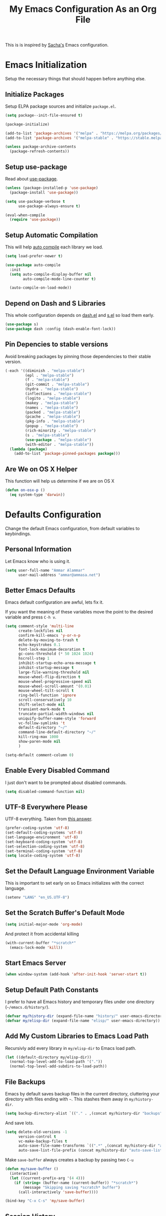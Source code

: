 #+TITLE: My Emacs Configuration As an Org File

This is is inspired by [[http://pages.sachachua.com/.emacs.d/Sacha.html][Sacha's]] Emacs configuration.

* Emacs Initialization
Setup the necessary things that should happen before anything else.

** Initialize Packages
Setup ELPA package sources and initialize =package.el=.

#+BEGIN_SRC emacs-lisp
(setq package--init-file-ensured t)

(package-initialize)

(add-to-list 'package-archives '("melpa" . "https://melpa.org/packages/") t)
(add-to-list 'package-archives '("melpa-stable" . "https://stable.melpa.org/packages/") t)

(unless package-archive-contents
  (package-refresh-contents))
#+END_SRC

** Setup use-package
Read about [[https://github.com/jwiegley/use-package][use-package]].

#+BEGIN_SRC emacs-lisp
(unless (package-installed-p 'use-package)
  (package-install 'use-package))

(setq use-package-verbose t
      use-package-always-ensure t)

(eval-when-compile
  (require 'use-package))
#+END_SRC

** Setup Automatic Compilation
This will help [[https://github.com/tarsius/auto-compile][auto compile]] each library we load.

#+BEGIN_SRC emacs-lisp
(setq load-prefer-newer t)

(use-package auto-compile
  :init
  (setq auto-compile-display-buffer nil
        auto-compile-mode-line-counter t)

  (auto-compile-on-load-mode))
#+END_SRC

** Depend on Dash and S Libraries
This whole configuration depends on [[https://github.com/magnars/dash.el][dash.el]] and [[https://github.com/magnars/s.el][s.el]] so load them early.

#+BEGIN_SRC emacs-lisp
(use-package s)
(use-package dash :config (dash-enable-font-lock))
#+END_SRC

** Pin Depencies to stable versions
Avoid breaking packages by pinning those dependencies to their stable version.

#+BEGIN_SRC emacs-lisp
(-each '((diminish . "melpa-stable")
         (epl . "melpa-stable")
         (f . "melpa-stable")
         (git-commit . "melpa-stable")
         (hydra . "melpa-stable")
         (inflections . "melpa-stable")
         (logito . "melpa-stable")
         (makey . "melpa-stable")
         (names . "melpa-stable")
         (packed . "melpa-stable")
         (pcache . "melpa-stable")
         (pkg-info . "melpa-stable")
         (popup . "melpa-stable")
         (rich-minority . "melpa-stable")
         (s . "melpa-stable")
         (use-package . "melpa-stable")
         (with-editor . "melpa-stable"))
  (lambda (package)
    (add-to-list 'package-pinned-packages package)))
#+END_SRC

** Are We on OS X Helper
This function will help us determine if we are on OS X

#+BEGIN_SRC emacs-lisp
(defun on-osx-p ()
  (eq system-type 'darwin))
#+END_SRC




* Defaults Configuration
Change the default Emacs configuration, from default variables to keybindings.

** Personal Information
Let Emacs know who is using it.

#+BEGIN_SRC emacs-lisp
(setq user-full-name "Ammar Alammar"
      user-mail-address "ammar@ammasa.net")
#+END_SRC

** Better Emacs Defaults
Emacs default configuration are awful, lets fix it.

If you want the meaning of these variables move the point to the desired variable
and press =C-h v=.

#+BEGIN_SRC emacs-lisp
(setq comment-style 'multi-line
      create-lockfiles nil
      confirm-kill-emacs 'y-or-n-p
      delete-by-moving-to-trash t
      echo-keystrokes 0.1
      font-lock-maximum-decoration t
      gc-cons-threshold (* 50 1024 1024)
      hscroll-step 1
      inhibit-startup-echo-area-message t
      inhibit-startup-message t
      large-file-warning-threshold nil
      mouse-wheel-flip-direction t
      mouse-wheel-progressive-speed nil
      mouse-wheel-scroll-amount '(0.01)
      mouse-wheel-tilt-scroll t
      ring-bell-function 'ignore
      scroll-conservatively 10
      shift-select-mode nil
      transient-mark-mode t
      truncate-partial-width-windows nil
      uniquify-buffer-name-style 'forward
      vc-follow-symlinks 't
      default-directory "~/"
      command-line-default-directory "~/"
      kill-ring-max 1000
      show-paren-mode nil
      )

(setq-default comment-column 0)
#+END_SRC

** Enable Every Disabled Command
I just don't want to be prompted about disabled commands.

#+BEGIN_SRC emacs-lisp
(setq disabled-command-function nil)
#+END_SRC

** UTF-8 Everywhere Please
UTF-8 everything. Taken from [[http://stackoverflow.com/questions/2901541/which-coding-system-should-i-use-in-emacs][this answer]].

#+BEGIN_SRC emacs-lisp
(prefer-coding-system 'utf-8)
(set-default-coding-systems 'utf-8)
(set-language-environment 'utf-8)
(set-keyboard-coding-system 'utf-8)
(set-selection-coding-system 'utf-8)
(set-terminal-coding-system 'utf-8)
(setq locale-coding-system 'utf-8)
#+END_SRC

** Set the Default Language Environment Variable
This is important to set early on so Emacs initializes with the correct language.

#+BEGIN_SRC emacs-lisp
(setenv "LANG" "en_US.UTF-8")
#+END_SRC

** Set the Scratch Buffer's Default Mode
#+BEGIN_SRC emacs-lisp
(setq initial-major-mode 'org-mode)
#+END_SRC

And protect it from accidental killing

#+BEGIN_SRC emacs-lisp
(with-current-buffer "*scratch*"
  (emacs-lock-mode 'kill))
#+END_SRC


** Start Emacs Server
#+BEGIN_SRC emacs-lisp
(when window-system (add-hook 'after-init-hook 'server-start t))
#+END_SRC

** Setup Default Path Constants
I prefer to have all Emacs history and temporary files under one directory (=~/emacs.d/history/=).

#+BEGIN_SRC emacs-lisp
(defvar my/history-dir (expand-file-name "history/" user-emacs-directory))
(defvar my/elisp-dir (expand-file-name "elisp/" user-emacs-directory))
#+END_SRC

** Add My Custom Libraries to Emacs Load Path
Recursivly add every library in =my/elisp-dir= to Emacs load path.

#+BEGIN_SRC emacs-lisp
(let ((default-directory my/elisp-dir))
  (normal-top-level-add-to-load-path '("."))
  (normal-top-level-add-subdirs-to-load-path))
#+END_SRC

** File Backups
Emacs by default saves backup files in the current directory, cluttering your
directory with files ending with =~=. This stashes them away in
=my/history-dir=.

#+BEGIN_SRC emacs-lisp
(setq backup-directory-alist `(("." . ,(concat my/history-dir "backups"))))
#+END_SRC

And save lots.

#+BEGIN_SRC emacs-lisp
(setq delete-old-versions -1
      version-control t
      vc-make-backup-files t
      auto-save-file-name-transforms `((".*" ,(concat my/history-dir "auto-save-list/") t))
      auto-save-list-file-prefix (concat my/history-dir "auto-save-list/saves-"))
#+END_SRC

Make =save-buffer= always creates a backup by passing two =C-u=

#+BEGIN_SRC emacs-lisp
(defun my/save-buffer ()
  (interactive)
  (let ((current-prefix-arg '(4 4)))
    (if (string= (buffer-name (current-buffer)) "*scratch*")
        (message "Skipping saving *scratch* buffer")
      (call-interactively 'save-buffer))))

(bind-key "C-x C-s" 'my/save-buffer)
#+END_SRC

** Session History
This saves our position in files other things between Emacs sessions.

#+BEGIN_SRC emacs-lisp
(setq history-length 1000
      history-delete-duplicates t
      savehist-save-minibuffer-history t
      savehist-file (concat my/history-dir "savehist")
      save-place-file (concat my/history-dir "saveplace")
      savehist-additional-variables '(kill-ring
                                      global-mark-ring
                                      search-ring
                                      regex-search-ring
                                      extended-command-history)
      transient-history-file (concat my/history-dir "transient"))

(savehist-mode)
#+END_SRC

** Visited Files History
Remembers visited files names.

#+BEGIN_SRC emacs-lisp
(use-package recentf
  :defer 1
  :config
  (setq recentf-auto-cleanup 'mode
        recentf-max-saved-items 100
        recentf-save-file (concat my/history-dir "recentf"))
  (recentf-mode))

#+END_SRC

** Bookmarks File
#+BEGIN_SRC emacs-lisp
(setq bookmark-default-file (concat my/history-dir "bookmarks"))
#+END_SRC

** Miscellaneous  History Files
These files show up in my =.emacs.d=, so lets stick them in the history file.

#+BEGIN_SRC emacs-lisp
(setq image-dired-dir (concat my/history-dir "image-dired/"))
#+END_SRC

** Load Customization File
Prevent Emacs from appending Easy Customization to our configuration file.

#+BEGIN_SRC emacs-lisp
(setq custom-file (expand-file-name "customization.el" user-emacs-directory))

(load custom-file 'noerror)
#+END_SRC

** Prevent Confirmation Prompt When Killing Process Buffers
When you kill a buffer that has a process attached to it, a repl for example, Emacs will
ask fro confirmation if you really want to kill the buffer. This will disable that.

#+BEGIN_SRC emacs-lisp
(setq kill-buffer-query-functions
      (-remove-item 'process-kill-buffer-query-function kill-buffer-query-functions))
#+END_SRC

** Use Spaces for Indentation
#+BEGIN_SRC emacs-lisp
(setq-default indent-tabs-mode nil)
#+END_SRC

** Set the Default Indentation Size
#+BEGIN_SRC emacs-lisp
(setq-default tab-width 2)
#+END_SRC

** Set the Default Fill Column
For wrapping text with =M-q= and auto-fill-mode

#+BEGIN_SRC emacs-lisp
(setq-default fill-column 90)
#+END_SRC

** Ensure Edited Files End with a New Line
In UNIX, a healthy file always ends with a new line.

#+BEGIN_SRC emacs-lisp
(setq-default require-final-newline t)
#+END_SRC

** Show the Current Column Position
Show the current column position in the mode line.

#+BEGIN_SRC emacs-lisp
(column-number-mode)
#+END_SRC

** Enable Subword Mode
Subword mode makes commands like =forward-word= and =backward-words= be aware of
CamelCase words so they stop right after the =l= and before the capital =C=.

#+BEGIN_SRC emacs-lisp
(global-subword-mode)
#+END_SRC

** Sentence End
Sentence end with only one space.

#+BEGIN_SRC emacs-lisp
(setq sentence-end-double-space nil)
#+END_SRC

** Replace selection on typing
By default Emacs doesn't change the content of the selection when you type or yank something. This fixes that.

#+BEGIN_SRC emacs-lisp
(delete-selection-mode)
#+END_SRC

** Use =y= And =n= for Confirmation
No one likes to type a full =yes=, =y= is enough as a confirmation.

#+BEGIN_SRC emacs-lisp
(defalias 'yes-or-no-p 'y-or-n-p)
#+END_SRC

** Automatically Extract Compressed Files
Allow Emacs to extract compressed files and also compress them back after saving the file.

#+BEGIN_SRC emacs-lisp
(auto-compression-mode)
#+END_SRC

** Automatically Reload Files With Outside Changes
Whenever a file opened by Emacs changed by an external program, this mode
automatically reload the file

#+BEGIN_SRC emacs-lisp
(use-package autorevert
  :defer 1
  :config
  (global-auto-revert-mode))
#+END_SRC

Set a better keybinding for =revert-buffer= No one likes =s-u=

#+BEGIN_SRC emacs-lisp
(bind-key "C-x t r" 'revert-buffer)
#+END_SRC

** Automatically Clean Files on Save
Clean a file on save according to various rules, like trailing whitespaces or empty
lines, etc.

#+BEGIN_SRC emacs-lisp
(use-package whitespace
  :defer 1
  :config
  (setq whitespace-action '(auto-cleanup)
        whitespace-style '(trailing
                           lines
                           empty
                           space-before-tab
                           indentation
                           space-after-tab))

  (global-whitespace-mode))
#+END_SRC

** Set the Cursor Look
I like my cursor to be a thin line.

#+BEGIN_SRC emacs-lisp
(setq-default cursor-type 'bar)
#+END_SRC

** Add Padding to the Window Edges
Add a one pixel padding to the edges of Emacs window.

#+BEGIN_SRC emacs-lisp
(set-fringe-mode 1)
#+END_SRC

** A Better Mode Line
[[https://github.com/Malabarba/smart-mode-line][Smart Mode Line]] makes Emacs mode line beautiful.

#+BEGIN_SRC emacs-lisp
(use-package smart-mode-line
  :init
  (setq sml/name-width 60
        sml/no-confirm-load-theme t
        sml/shorten-directory t
        sml/show-file-name t
        sml/theme 'respectful
        sml/use-projectile-p 'before-prefixes
        rm-whitelist " FlyC*"
        rm-blacklist " Fly\\'")

  (sml/setup))
#+END_SRC

** Zenburn Theme
[[https://github.com/bbatsov/solarized-emacs][Solarized]] is so good.

#+BEGIN_SRC emacs-lisp
(use-package zenburn-theme
  :init
  (load-theme 'zenburn 't)
  :config
  (setq zenburn-override-colors-alist
        '(("zenburn-green-2" . "#6d926d")))
  (set-face-attribute 'region nil
                      :background "#5c5c5c"
                      :extend 't)
  (set-face-attribute 'font-lock-type-face nil
                      :weight 'bold
                      :extend 't))
#+END_SRC

** Rainbow Delimiters
[[https://github.com/Fanael/rainbow-delimiters][Rainbow Delimiters]] help with coloring parentheses and brackets and others. I mainly use
it to change all the delimiters colors to one.

#+BEGIN_SRC emacs-lisp
(use-package rainbow-delimiters
  :defer 1
  :config
  (setq rainbow-delimiters-max-face-count 1)

  (--each '(prog-mode-hook
            emacs-lisp-mode-hook
            org-mode-hook
            markdown-mode-hook
            web-mode-hook)
    (add-hook it #'rainbow-delimiters-mode))

  (--each '(rainbow-delimiters-depth-1-face
            rainbow-delimiters-depth-2-face
            rainbow-delimiters-depth-3-face
            rainbow-delimiters-depth-4-face
            rainbow-delimiters-depth-5-face
            rainbow-delimiters-depth-6-face
            rainbow-delimiters-depth-7-face
            rainbow-delimiters-depth-8-face
            rainbow-delimiters-depth-9-face)
    (set-face-attribute it nil :foreground "#FC5353" :extend 't))

  (set-face-attribute 'rainbow-delimiters-unmatched-face nil
                      :foreground "#dfaf8f"
                      :background "#FC5353"
                      :inverse-video nil
                      :extend 't))
#+END_SRC

** Prettify Symbols
Automatically transform symbols like lambda into the greek letter =λ=

#+BEGIN_SRC emacs-lisp
(--each '(org-mode-hook
          ruby-mode-hook)
  (add-hook it
            (lambda () (add-to-list 'prettify-symbols-alist '("lambda" . ?λ)))))

(--each '(web-mode-hook
          js-mode-hook
          js2-mode-hook
          rjsx-mode-hook)
  (add-hook it
            (lambda () (setq-local prettify-symbols-alist nil))))

(--each '(python-mode-hook)
  (add-hook it
            (lambda () (setq-local prettify-symbols-alist '(("lambda" . ?λ))))))

(add-hook 'org-mode-hook
          (lambda ()
            ;; Prettify Org headers
            (setq-local prettify-symbols-compose-predicate (lambda (_start _end _match) t))
            (add-to-list 'prettify-symbols-alist '("*" . ?●))))

(global-prettify-symbols-mode)
#+END_SRC

** Highlight the Current Line
For easily identification of the current line.

#+BEGIN_SRC emacs-lisp
(global-hl-line-mode)
#+END_SRC

** Set the Default Font
I really like the [[https://www.jetbrains.com/lp/mono/][JetBrains Mono]] font.

#+BEGIN_SRC emacs-lisp
(set-face-attribute 'default nil :font "JetBrains Mono NL" :height 120)
#+END_SRC

Use an Arabic font for Arabic unicode characters

#+BEGIN_SRC emacs-lisp
(let ((my-font "Noto Sans Arabic UI"))
  (set-fontset-font "fontset-startup" '(#x000600 . #x0006FF) my-font)
  (set-fontset-font "fontset-default" '(#x000600 . #x0006FF) my-font)
  (set-fontset-font "fontset-standard" '(#x000600 . #x0006FF) my-font))
#+END_SRC

** Proportional Font
For regular writing I like to have a proportional font. [[https://github.com/khaledhosny/sahl-naskh][Sahl Naskh]] is
an improved fork of Droid Arabic Naskh.

#+BEGIN_SRC emacs-lisp
(set-face-attribute 'variable-pitch nil
                    :font "Sahl Naskh"
                    :height 160
                    :width 'normal
                    :weight 'normal)

(bind-keys ("C-x t v" . variable-pitch-mode))
#+END_SRC

** Tramp
Tramp allows Emacs to edit files over SSH.

#+BEGIN_SRC emacs-lisp
(setq tramp-persistency-file-name (concat my/history-dir "tramp"))
#+END_SRC

** Eshell
#+BEGIN_SRC emacs-lisp
(use-package eshell
  :commands eshell
  :config
  (setq eshell-history-file-name (concat my/history-dir "eshell/history")
        eshell-scroll-to-bottom-on-input 'all
        eshell-error-if-no-glob t
        eshell-hist-ignoredups t
        eshell-save-history-on-exit t
        eshell-glob-case-insensitive t
        eshell-cmpl-ignore-case t))
#+END_SRC

** Ediff
A few configurations and styles for Emacs Ediff.

#+BEGIN_SRC emacs-lisp
(add-hook 'ediff-mode-hook
          (lambda ()
            (setq ediff-merge-split-window-function 'split-window-vertically
                  ediff-split-window-function  'split-window-horizontally
                  ediff-window-setup-function 'ediff-setup-windows-plain)
            (set-face-attribute 'ediff-current-diff-C nil :background "#41421c" :extend 't)
            (set-face-attribute 'ediff-fine-diff-A nil :background "#630813" :extend 't)
            (set-face-attribute 'ediff-fine-diff-B nil :background "#0a4c1b" :extend 't)
            ))
#+END_SRC

** Dired
A few configuration for Emacs Dired mode.

#+BEGIN_SRC emacs-lisp
(defun my/dired-view-file ()
  "Exactly like `dired-view-file' expect it uses `view-file-other-window' instead of `view-file'"
  (interactive)
  (let ((file (dired-get-file-for-visit)))
    (if (file-directory-p file)
        (or (and (cdr dired-subdir-alist)
                 (dired-goto-subdir file))
            (dired file))
      (view-file-other-window file))))

(use-package dired
  :ensure nil
  :bind (:map dired-mode-map
              ("C-l" . dired-up-directory)
              ("w" . wdired-change-to-wdired-mode)
              ("v" . my/dired-view-file))
  :config
  (setq dired-dwim-target 't
        insert-directory-program "gls"
        dired-listing-switches "-alht --group-directories-first"
        dired-recursive-deletes 'always)

  (use-package dired-x
    :ensure nil))
#+END_SRC

** Winner
Winner mode gives you the ability to undo and redo your window configuration, watch
this [[https://www.youtube.com/watch?v%3DT_voB16QxW0][video]] for better explanation.

#+BEGIN_SRC emacs-lisp
(use-package winner
  :init (winner-mode))
#+END_SRC

** Abbrevs
Useful for defining expandable abbreviations

#+BEGIN_SRC emacs-lisp
(setq save-abbrevs t
      abbrev-file-name (concat my/history-dir "abbrev_defs"))
(setq-default abbrev-mode t)
#+END_SRC

** Ispell & Flyspell
Emacs spell checker, and flyspell runs ispell on the fly. Use hunspell because it's more powerful and supports Arabic.

#+BEGIN_SRC emacs-lisp
(setq ispell-program-name "hunspell"
      ispell-dictionary "en_US"
      ispell-really-hunspell t
      ispell-keep-choices-win t
      ispell-use-framepop-p nil
      ispell-local-dictionary-alist '(("en_US" "[[:alpha:]]" "[^[:alpha:]]" "[']" nil ("-d" "en_US") nil utf-8)))

(add-to-list 'ispell-skip-region-alist '("#\\+BEGIN_SRC" . "#\\+END_SRC"))
#+END_SRC

Use both Ispell and abbrev together. ([[http://endlessparentheses.com/ispell-and-abbrev-the-perfect-auto-correct.html][source]])

#+BEGIN_SRC emacs-lisp
(defun ispell-word-then-abbrev (p)
  "Call `ispell-word'. Then create an abbrev for the correction made.
With prefix P, create local abbrev. Otherwise it will be global."
  (interactive "P")
  (let ((before (downcase (or (thing-at-point 'word) "")))
        after)
    (call-interactively 'ispell-word)
    (setq after (downcase (or (thing-at-point 'word) "")))

    (unless (string= after before)
      (message "\"%s\" now expands to \"%s\" %sally" before after (if p "loc" "glob"))

      (define-abbrev (if p local-abbrev-table global-abbrev-table)
        before after))))

(bind-keys ("C-x t i" . ispell-word-then-abbrev))
#+END_SRC

Unbind those keys from flyspell-mode

#+BEGIN_SRC emacs-lisp
(add-hook 'flyspell-mode-hook
          (lambda ()
            (unbind-key "C-." flyspell-mode-map)
            (unbind-key "C-;" flyspell-mode-map)))
#+END_SRC

** Compilation Result
I don't like line truncation on compilation buffer, it's nicer to look at.

#+BEGIN_SRC emacs-lisp
(add-hook 'compilation-mode-hook (lambda () (setq-local truncate-lines nil)))
#+END_SRC

** Emacs Calculator
It's so much easier to hit =C-x 8 q= than =C-x * q= for the =quick-calc= command.

#+BEGIN_SRC emacs-lisp
(bind-keys ("C-x 8 q" . quick-calc))
#+END_SRC

** Emacs Client
I want =C-c C-c= to end the editing session.

#+BEGIN_SRC emacs-lisp
(add-hook 'server-visit-hook
          (lambda ()
            (local-set-key (kbd "C-c C-c") 'server-edit)))
#+END_SRC

** View Mode
The built in view-mode is useful when you just want to read a file. This ease the file navigation

#+BEGIN_SRC emacs-lisp
(use-package view
  :ensure nil
  :bind (("C-x C-q" . view-mode)
         :map view-mode-map
         ("n" . next-line)
         ("j" . next-line)
         ("p" . previous-line)
         ("k" . previous-line)
         ("/" . swiper))
  :config
  (add-hook 'view-mode-hook
            (lambda ()
              (make-variable-buffer-local 'line-move-visual)
              (setq-local line-move-visual nil)
              (setq-local hl-line-changed-cookie
                          (face-remap-add-relative 'hl-line '((:background "#734242")))))))
#+END_SRC

** Imenu Mode

#+BEGIN_SRC emacs-lisp
(defun my/vue-imenu-index ()
  (when (or (equal "vue" (file-name-extension (buffer-file-name)))
            (equal "js" (file-name-extension (buffer-file-name))))
    (setq-local imenu-create-index-function
                (lambda () (imenu--generic-function
                       '(("Style" "^\\(<style.*>\\)" 1)
                         ("Function" "^\\s-*\\(?:async \\)?\\(?:function \\)?\\([[:alnum:]]+(.*)\\)\\s-*{" 1)
                         ("Variable" "^\\(?:const\\|let\\|var\\) \\([[:alnum:]]+\\) ?=" 1)
                         ("Localization" "^\\s-*\\(i18n:\\s-*{\\)" 1)
                         ("Methods" "^\\s-*\\(methods:\\s-*{\\)" 1)
                         ("Watch" "^\\s-*\\(watch:\\s-*{\\)" 1)
                         ("Computed" "^\\s-*\\(computed:\\s-*{\\)" 1)
                         ("Props" "^\\s-*\\(props:\\s-*{\\)" 1)
                         ("Components" "^\\s-*\\(components:\\s-*{\\)" 1)
                         ("Script" "^\\(<script.*>\\)" 1)
                         ("Template" "^\\(<template.*>\\)" 1)))))))

(defun my/imenu-default-goto-function (name position &rest args)
  (imenu-default-goto-function name position args)
  (recenter))

(add-hook 'web-mode-hook #'my/vue-imenu-index)
(add-hook 'js2-mode-hook #'my/vue-imenu-index)
(setq-default imenu-default-goto-function 'my/imenu-default-goto-function)
#+END_SRC

** Pixel Scroll Mode

#+BEGIN_SRC emacs-lisp
(use-package pixel-scroll
  :defer 1
  :ensure nil
  :init (pixel-scroll-mode))
#+END_SRC

** Hide Show Minor Mode

Hideshow is a builtin minor mode for code folding

#+BEGIN_SRC emacs-lisp
(defun my/hs-hide-rest ()
  "Hide everything in the buffer and only show the current block"
  (interactive)
  (hs-hide-all)
  (hs-show-block))

(bind-key "C-c @ @" 'my/hs-hide-rest)

(add-hook 'prog-mode-hook #'hs-minor-mode)
#+END_SRC

** Goto Address Mode

Minor mode that buttonizes URLs

#+BEGIN_SRC emacs-lisp
(use-package goto-addr
  :hook ((compilation-mode . goto-address-mode)
         (prog-mode . goto-address-mode))
  :bind (:map goto-address-highlight-keymap
              ("M-<return>" . goto-address-at-point)))
#+END_SRC

** Change default modes persistent files location

Change the location of these modes config/cache files to the proper path

#+begin_src emacs-lisp
(setq semanticdb-default-save-directory (concat my/history-dir "semanticdb"))
(setq eshell-directory-name (concat my/history-dir "eshell"))
#+end_src



** Change Emacs Keybinding
*** Unbinding
Unbind these keys because they are used for something else.

#+BEGIN_SRC emacs-lisp
(unbind-key "C-;")
(unbind-key "C-x m")
;; I don't like the `upcase-region' command, always use it by mistake
(unbind-key "C-x C-u")
#+END_SRC

*** Preferred Binding for Default Commands
These are my personal preference to the default Emacs keybindings.

#+BEGIN_SRC emacs-lisp
(bind-keys ("RET" . reindent-then-newline-and-indent)
           ("C-w" . backward-kill-word)
           ("C-x C-k" . kill-region)
           ("M-/" . hippie-expand)
           ("C-x t l" . toggle-truncate-lines)
           ("C-<tab>" . indent-for-tab-command)
           ("C-x s" . save-buffer)
           ("C-h a" . apropos)
           ("C-x C-<tab>" . indent-rigidly)
           ("C-x r w" . copy-rectangle-as-kill))
#+END_SRC

*** Window Movement
Use =Shift-<arrow key>= to move between windows.

#+BEGIN_SRC emacs-lisp
(windmove-default-keybindings)
#+END_SRC

Make =C-x o= switch to next window and =C-x C-o= switch to previous window.

#+BEGIN_SRC emacs-lisp
(defun my/switch-window-forward ()
  (interactive)
  (other-window 1))

(defun my/switch-window-backward ()
  (interactive)
  (other-window -1))

(bind-keys ("C-x o" . my/switch-window-backward)
           ("C-x C-o" . my/switch-window-forward))
#+END_SRC

*** Quick Switch to Previous Buffer
I use =M-`= to toggle between two buffers.

#+BEGIN_SRC emacs-lisp
(defun my/previous-buffer (args)
  (interactive "P")
  (if args
      (ff-find-other-file)
    (switch-to-buffer (other-buffer (current-buffer)))))

(bind-key "M-`" 'my/previous-buffer)
#+END_SRC

*** Window Splitting
Make windows splitting by default use horizontal split

#+BEGIN_SRC emacs-lisp
(setq split-height-threshold nil)
#+END_SRC

Copied from [[http://www.reddit.com/r/emacs/comments/25v0eo/you_emacs_tips_and_tricks/chldury][reddit comment]]. Makes the newly created window set to the previous buffer.

#+BEGIN_SRC emacs-lisp
(defun my/vertical-split-buffer (prefix)
  "Split the window vertically and display the previous buffer."
  (interactive "p")
  (split-window-vertically)
  (other-window 1 nil)
  (if (= prefix 1) (switch-to-next-buffer)))

(defun my/horizontal-split-buffer (prefix)
  "Split the window horizontally and display the previous buffer."
  (interactive "p")
  (split-window-horizontally)
  (other-window 1 nil)
  (if (= prefix 1) (switch-to-next-buffer)))

(bind-keys ("C-x 2" . my/vertical-split-buffer)
           ("C-x 3" . my/horizontal-split-buffer))
#+END_SRC


* OS Specific Configuration
These are configuration specific to OSs. Mostly OS X for now.

** Use Dark Frames

A feature of Emacs 26.1

#+BEGIN_SRC emacs-lisp
(when (and (on-osx-p)
           (version<= "26.1" emacs-version))
  (add-to-list 'default-frame-alist '(ns-transparent-titlebar . t))
  (add-to-list 'default-frame-alist '(ns-appearance . dark)))
#+END_SRC

** Fix Emacs Environment Variables on OS X
Emacs on OS X can't access the environment variables set in the shell profile. This help
us workaround that.

#+BEGIN_SRC emacs-lisp
(use-package exec-path-from-shell
  :if (on-osx-p)
  :config
  (setq exec-path-from-shell-arguments nil
        exec-path-from-shell-variables '("PATH" "MANPATH" "BROWSER" "DICPATH" "GOROOT" "GOPATH"))

  (exec-path-from-shell-initialize))
#+END_SRC

** Set Command as Meta

#+BEGIN_SRC emacs-lisp
(when (on-osx-p)
  (setq ns-alternate-modifier 'super
        ns-command-modifier 'meta
        ns-control-modifier 'control))
#+END_SRC

** Set the Default Browser

#+BEGIN_SRC emacs-lisp
(when (on-osx-p)
  (setq browse-url-browser-function 'browse-url-chromium
        browse-url-chromium-program "/Applications/Google Chrome.app/Contents/MacOS/Google Chrome"))
#+END_SRC

** OS X Arabic Keybaord
Emacs default Arabic keyboard layout doesn't match with the default OS X layout, this
fixes that.

#+BEGIN_SRC emacs-lisp
(when (on-osx-p)
  (load "arabic-mac")
  (setq default-input-method "arabic-mac"))
#+END_SRC

** Emoji Support 🌈

See my [[https://github.com/a3ammar/homebrew-emacs-emoji][homebrew formula]]

#+BEGIN_SRC emacs-lisp
(when (on-osx-p)
  (set-fontset-font t 'symbol (font-spec :family "Apple Color Emoji") nil 'prepend))
#+END_SRC

** Trash Files Instead of Deleting Them
I [[https://github.com/ali-rantakari/trash][trash]] command to move files to the system trash instead of deleting them. Make Emacs use it.

#+BEGIN_SRC emacs-lisp
(defun my/system-move-file-to-trash (file)
  "Use the command `trash' to move `file' to the system trash"
  (call-process (executable-find "trash") nil 0 nil file))

(when (on-osx-p)
  (defalias 'move-file-to-trash 'my/system-move-file-to-trash))
#+END_SRC

** Switch Back to Terminal After Emacs Client Exit
Whenever I'm on a terminal I use =emacsclient= to edit a file, this will switch back to
the terminal after editing the file.

#+BEGIN_SRC emacs-lisp
(defun my/focus-terminal ()
  ;; Don't switch if we are committing to git
  (unless (or (get-buffer "COMMIT_EDITMSG")
              (get-buffer "git-rebase-todo"))
    (do-applescript "tell application \"Terminal\" to activate")))

(when (on-osx-p)
  (add-hook 'server-done-hook #'my/focus-terminal))
#+END_SRC


*p Appearance
** Emacs GUI Default Configuration
I rarely, if ever, use the mouse in Emacs. This disable the GUI elements.

#+BEGIN_SRC emacs-lisp
(when window-system
  (tooltip-mode -1)
  (tool-bar-mode -1)
  (menu-bar-mode -1)
  (scroll-bar-mode -1))
#+END_SRC

Don't ever use GUI dialog boxes.

#+BEGIN_SRC emacs-lisp
(setq use-dialog-box nil)
#+END_SRC

Resize Emacs window (called frame in Emacs jargon) as pixels instead of chars resulting in fully sized window.

#+BEGIN_SRC emacs-lisp
(setq frame-resize-pixelwise t)
#+END_SRC

Add a bigger offset to underline property (it makes smart-mode-line looks way nicer).

#+BEGIN_SRC emacs-lisp
(setq underline-minimum-offset 4)
#+END_SRC


* Global Modes
Configuration for modes that are always running no matter which buffer
we are in.

** Smartparens
[[https://github.com/Fuco1/smartparens][Smartparens]] manages pairs for you, so if you insert =(= it automatically inserts
the closing pair.

#+BEGIN_SRC emacs-lisp
(use-package smartparens
  :bind (:map sp-keymap
              ("M-<backspace>" . sp-unwrap-sexp)
              ("M-." . sp-slurp-hybrid-sexp)
              ("M-," . sp-forward-barf-sexp)
              ("C-M-." . sp-backward-slurp-sexp)
              ("C-M-," . sp-backward-barf-sexp))
  :init
  (smartparens-global-mode)
  :config
  (setq sp-base-key-bindings 'sp
        sp-highlight-pair-overlay nil
        sp-highlight-wrap-overlay nil
        sp-highlight-wrap-tag-overlay nil
        )

  (use-package smartparens-config :ensure nil)
  (sp-use-smartparens-bindings)

  (sp-pair "(" nil :post-handlers '(("| " "SPC")))
  (sp-pair "[" nil :post-handlers '(("| " "SPC")))
  (sp-pair "{" nil :post-handlers '(("| " "SPC")))

  (add-hook 'ruby-mode-hook
            (lambda ()
              (sp-local-pair 'ruby-mode "{" nil :post-handlers '(("| " "SPC")))))

  (add-hook 'nxml-mode-hook
            (lambda ()
              (sp-local-pair 'nxml-mode "<" ">" :actions :rem)))

  (add-hook 'web-mode-hook
            (lambda ()
              (setq sp-navigate-consider-sgml-tags '(html-mode))
              (sp-local-pair 'web-mode "<" nil :actions :rem)
              (sp-local-pair 'web-mode "<%" "%>" :post-handlers '(("| " "SPC") (" | " "=")))
              (sp-local-pair 'web-mode "{%" "%}" :post-handlers '(("| " "SPC")))
              ))

  ;; Do not escape closing pair in string interpolation
  (add-hook 'swift-mode-hook
            (lambda ()
              (sp-local-pair 'swift-mode "\\(" nil :actions :rem)
              (sp-local-pair 'swift-mode "\\(" ")")))

  (set-face-attribute 'sp-show-pair-match-face nil
                      :foreground nil
                      :background "#2B2B2B"
                      :extend 't)

  (show-smartparens-global-mode))
#+END_SRC

Change beginning/end of s-expression movement to go outside of the s-expression when the =point= is at the beginning/end of the s-expression.

#+BEGIN_SRC emacs-lisp
(defun my/sp-beginning-of-sexp ()
  "Move to the beginning of sexp, if at beginning then move before it"
  (interactive)
  (let* ((sexp (or (sp-get-enclosing-sexp) (sp-get-sexp)))
         (beginning (sp-get sexp :beg-in)))
    (if (= beginning (point))
        (goto-char (1- beginning))
      (sp-beginning-of-sexp))))

(defun my/sp-end-of-sexp ()
  "Move to the end of sexp, if at end then move after it"
  (interactive)
  (let* ((sexp (or (sp-get-enclosing-sexp) (sp-get-sexp)))
         (end (sp-get sexp :end-in)))
    (if (= end (point))
        (goto-char (1+ end))
      (sp-end-of-sexp))))

(defun my/sp-down-sexp (arg)
  "Normal `sp-down-sexp' but with prefix it uses `sp-backward-down-sexp'"
  (interactive "P")
  (if arg
      (sp-backward-down-sexp)
    (sp-down-sexp)))

(bind-keys :map sp-keymap
           ("C-M-a" . my/sp-beginning-of-sexp)
           ("C-M-e" . my/sp-end-of-sexp)
           ("C-M-d" . my/sp-down-sexp))
#+END_SRC

** Company Mode
[[http://company-mode.github.io/][Company Mode]] is a text completion framework for Emacs.

#+BEGIN_SRC emacs-lisp
(use-package company
  :config
  (setq company-global-modes '(not inf-ruby-mode eshell-mode)
        company-idle-delay 0.3
        company-minimum-prefix-length 3
        company-dabbrev-downcase nil)

  (add-hook 'company-mode-hook
            (lambda ()
              (set-face-attribute 'company-template-field nil
                                  :foreground nil
                                  :background nil
                                  :inherit 'region
                                  :extend 't)))

  (global-company-mode))
#+END_SRC

When Company suggestions is shown pressing =C-w= will be captured by Company and will not execute =backward-kill-word=.

#+BEGIN_SRC emacs-lisp
(defun my/company-abort ()
  "Make company mode not steal C-w and instead pass it down"
  (interactive)
  (company-abort)
  (execute-kbd-macro (kbd "C-w")))

(bind-keys :map company-active-map
          ("C-w" . my/company-abort))
#+END_SRC

** Language Server Mode

[[https://github.com/emacs-lsp/][LSP Mode]] is emacs' integration for the Language Server Protocol

#+BEGIN_SRC emacs-lisp
(use-package lsp-mode
  :bind (("C-c C-d" . lsp-describe-thing-at-point)
         ("C-c C-o" . lsp-organize-imports))
  :hook ((go-mode
          c-mode
          python-mode
          ) . lsp-deferred)
  :commands (lsp lsp-deferred lsp-describe-thing-at-point)
  :config
  (setq lsp-session-file (concat my/history-dir "lsp-session")
        lsp-enable-symbol-highlighting nil
        lsp-enable-snippet nil
        lsp-enable-imenu nil
        lsp-headerline-breadcrumb-enable nil
        lsp-modeline-diagnostics-enable nil
        lsp-pylsp-plugins-pylint-enabled 't
        lsp-restart 'ignore
        lsp-clients-clangd-executable "/usr/local/opt/llvm/bin/clangd"
        company-lsp-cache-candidates 'auto
        ;; Disable LSP auto formatting
        lsp-before-save-edits nil
        lsp-enable-indentation nil
        lsp-signature-render-documentation nil
        )
  ;; Ignore these directories
  (--each '("[/\\\\]venv$")
    (push it lsp-file-watch-ignored)))
#+END_SRC


** Ace Window
[[https://github.com/abo-abo/ace-window][ace-window]] is a replacment for the =other-window= command

#+BEGIN_SRC emacs-lisp
(use-package ace-window
  :bind (("C-x C-o" . ace-window)
         ("C-x o" . ace-window))
  :config
  (setq aw-keys '(?j ?k ?l ?u ?i ?o ?p ?n ?m))

  (set-face-attribute 'aw-leading-char-face nil :height 180))
#+END_SRC

** Popwin
[[https://github.com/m2ym/popwin-el][Popwin]] makes popup window awesome again, every popup window can be closed by =C-g=.

#+BEGIN_SRC emacs-lisp
(use-package popwin
  :bind ("C-h e" . popwin:messages)
  :bind-keymap ("C-z" . popwin:keymap)
  :init
  (autoload 'popwin-mode "popwin.el" nil t)
  (popwin-mode)
  :config
  (--each '(("*rspec-compilation*" :tail nil)
            "*Apropos*"
            "*Warnings*"
            "*projectile-rails-server*"
            "*coffee-compiled*"
            "*Bundler*"
            "*projectile-rails-compilation*"
            "*Ack-and-a-half*"
            ("*ruby*" :height 0.75)
            ("*rails*" :height 0.75)
            "*Compile-Log*"
            "*pry*"
            "*SQL*"
            "*projectile-rails-generate*"
            "*Package Commit List*"
            "*Compile-Log*"
            (" *undo-tree*" :position bottom)
            "*compilation*"
            ("RuboCop.*" :regexp 't)
            "*elm*"
            "*xcrun swift*"
            ("*HTTP Response*" :position bottom :height 30)
            "*Flycheck errors*"
            ("*Flycheck error messages*" :noselect t)
            "*js*"
            "*Python*"
            "*cider-error*"
            "*cider-doc*")
    (push it popwin:special-display-config)))
#+END_SRC

Focus help popup so we can exit it easily with popwin.

#+BEGIN_SRC emacs-lisp
(setq help-window-select t)
#+END_SRC

** Persistent Sractch
[[https://github.com/Fanael/persistent-scratch/][Persistent Scratch]] saves and restores the scratch buffer between Emacs restarts.

#+BEGIN_SRC emacs-lisp
(use-package persistent-scratch
  :config
  (setq persistent-scratch-save-file (concat my/history-dir "persistent-scratch"))

  (persistent-scratch-setup-default))
#+END_SRC

** Flycheck
[[http://www.flycheck.org/en/latest/][Flycheck]] is a modern lint runner.

#+BEGIN_SRC emacs-lisp
(defun my/current-buffer-is-a (extension)
  "Return true if current buffer name ends with `extension'"
  (let ((file (buffer-file-name (current-buffer))))
    (s-ends-with? extension file)))

(use-package flycheck
  :bind (("C-c ! ," . flycheck-list-errors))
  :config
  (setq flycheck-indication-mode 'right-fringe
        flycheck-navigation-minimum-level 'error
        flycheck-idle-change-delay 1
        flycheck-check-syntax-automatically '(save idle-change))

  (add-hook 'js2-mode-hook
            (lambda ()
              (direnv-update-environment default-directory)
              (when (executable-find "eslint_d")
                (setq flycheck-javascript-eslint-executable "eslint_d"))
              (setq-local flycheck-checker 'javascript-eslint)))

  (flycheck-add-mode 'javascript-eslint 'web-mode)
  (add-hook 'web-mode-hook
            (lambda ()
              (direnv-update-environment default-directory)
              (when (executable-find "eslint_d")
                (setq flycheck-javascript-eslint-executable "eslint_d"))
              (setq-local flycheck-checker 'javascript-eslint)))

  (add-hook 'emacs-lisp-mode-hook
            (lambda () (add-to-list 'flycheck-disabled-checkers 'emacs-lisp-checkdoc)))

  (set-face-attribute 'flycheck-error nil
                      :background "#885f5f"
                      :underline '(:style wave :color "#BC8383")
                      :extend 't)

  (global-flycheck-mode))
#+END_SRC

Show flycheck errors in a popup

#+BEGIN_SRC emacs-lisp
(use-package flycheck-popup-tip
  :config
  (add-hook 'flycheck-mode-hook #'flycheck-popup-tip-mode)
  (set-face-attribute 'popup-tip-face nil
                      :background nil
                      :foreground nil
                      :inherit 'company-tooltip
                      :extend 't))
#+END_SRC

** Aggressive Indent
[[https://github.com/Malabarba/aggressive-indent-mode][Agggressive Indent Mode]] automatically indents s-expression. It's magical.

#+BEGIN_SRC emacs-lisp
(defun in-web-mode-js? ()
  (and (boundp 'web-mode-point-context)
       (string= (plist-get (web-mode-point-context (point)) :language) "javascript")))

(use-package aggressive-indent
  :commands aggressive-indent-mode
  :config
  (add-to-list 'aggressive-indent-dont-indent-if
               '(and (derived-mode-p 'sgml-mode)
                     (string-match "^[[:space:]]*{%"
                                   (thing-at-point 'line))))
  (add-to-list 'aggressive-indent-dont-indent-if '(in-web-mode-js?)))
#+END_SRC

** Yasnippet
[[https://github.com/joaotavora/yasnippet][Yasnippet]] is a snippet expansion framework for Emacs.

#+BEGIN_SRC emacs-lisp
(use-package yasnippet
  :defer t
  :init
  (setq yas-snippet-dirs '("~/.emacs.d/snippets/"))
  (yas-global-mode))
#+END_SRC

Use the [[https://github.com/AndreaCrotti/yasnippet-snippets][Yasnippet official snippet collections]]

#+BEGIN_SRC emacs-lisp
(use-package yasnippet-snippets
  :defer t)
#+END_SRC

** Undo Tree
[[http://www.dr-qubit.org/Emacs_Undo_Tree_package.html][Undo Tree]] is a better undo/redo alternative.

#+BEGIN_SRC emacs-lisp
(use-package undo-tree
  :bind (("C-M-_" . undo-tree-visualize))
  :config
  (setq undo-tree-auto-save-history 't
        undo-tree-history-directory-alist `(("." . ,(concat my/history-dir "undo-tree"))))
  (global-undo-tree-mode))
#+END_SRC

** Smex
[[https://github.com/nonsequitur/smex][Smex]] sorts used commands by frequency. Ivy automatically uses it for sorting when it's present.

#+BEGIN_SRC emacs-lisp
(use-package smex
  :config
  (setq smex-history-length 10
        smex-save-file (concat my/history-dir "smex-items")))
#+END_SRC


* Project Management & Navigation
Modes and configuration specific to managing and navigating projects.

** Ivy - Interactive Completion
[[https://github.com/abo-abo/swiper][Ivy]] is a lightweight completion system

#+BEGIN_SRC emacs-lisp
(defun my/sort-files-by-date-directories-first (_name candidates)
  "Re-sort CANDIDATES according to file modification date."
  (let ((default-directory ivy--directory))
    (sort (copy-sequence candidates)
          (lambda (file1 file2)
            (cond ((and (file-directory-p file1) (not (file-directory-p file2)))
                   't)
                  ((and (not (file-directory-p file1)) (file-directory-p file2))
                   nil)
                  (t
                   (file-newer-than-file-p file1 file2)))))))

(use-package ivy
  :bind (("C-s" . swiper)
         ("C-x c b" . ivy-resume)
         :map ivy-minibuffer-map
         ("<return>" . ivy-alt-done))
  :config
  (setq ivy-use-virtual-buffers t
        ivy-height 15
        ivy-extra-directories nil
        ivy-magic-tilde nil
        ivy-switch-buffer-faces-alist '((dired-mode . ivy-subdir)
                                        (org-mode . org-macro))
        ivy-ignore-buffers '("\\*HTTP Response\\*" "\\*magit.*"))
  (add-to-list 'ivy-sort-matches-functions-alist
               '(read-file-name-internal . my/sort-files-by-date-directories-first))

  ;; Don't wrap lines in ivy-occur
  (add-hook 'ivy-occur-grep-mode-hook #'toggle-truncate-lines)

  (set-face-attribute 'ivy-minibuffer-match-face-2 nil
                      :background nil
                      :inherit 'isearch
                      :extend 't)

  (set-face-attribute 'ivy-virtual nil
                      :foreground "#c2d2d3"
                      :weight 'bold
                      :inherit nil
                      :extend 't)

  (ivy-mode))
#+END_SRC

Counsel adds a lot of extra functionality & integraion to ivy-mode

#+BEGIN_SRC emacs-lisp
(defun my/counsel-find-file (&optional initial-input initial-directory)
  (interactive)
  (let ((default-directory (or initial-directory default-directory)))
    (if (file-remote-p default-directory)
        (call-interactively 'find-file)
      (counsel-find-file initial-input initial-directory))))

(defun my/kmacro-end-and-call-macro (arg &optional no-repeat)
  "Prompt for macro selection when used with prefix"
  (interactive "P")
  (if arg
      (let ((current-prefix-arg nil))
        (counsel-kmacro))
    (kmacro-end-and-call-macro no-repeat)))

(use-package counsel
  :bind (("C-x C-m" . counsel-M-x)
         ("C-x m" . counsel-M-x)
         ("C-x e" . my/kmacro-end-and-call-macro)
         ("M-y" . counsel-yank-pop)
         ("C-x C-f" . my/counsel-find-file)
         ("C-x C-i" . counsel-semantic-or-imenu)
         ("C-x c p" . counsel-list-processes)
         ("M-?" . counsel-company)
         ("C-h f" . counsel-describe-function)
         ("C-h v" . counsel-describe-variable)
         ("C-h l" . counsel-find-library)
         ("C-h i" . counsel-info-lookup-symbol)
         ("C-h u" . counsel-unicode-char)
         :map counsel-find-file-map
         ("C-l" . ivy-backward-delete-char))
  :config
  (setq ivy-initial-inputs-alist nil
        counsel-preselect-current-file 't
        counsel-yank-pop-separator "\n\n"
        counsel-find-file-ignore-regexp "\\`\\(\\..*\\|__pycache__\\|.*\\.pyc\\|.*\\.o\\)\\'")

  (defalias 'cpkg 'counsel-package)

  ;; Add copy, move, and delete commands to counsel-find-file
  (defun given-file (command prompt)
    "Run `command' with `prompt', `source', and `target'. `source' is set from `ivy' and `target' is set from prompting the user"
    (apply-partially
     '(lambda (command prompt source)
        (let ((target (read-file-name (format "%s %s to:" prompt source))))
          (funcall command source target 1)))
     command prompt))

  (defun my/kill-buffer-and-trash-file (file)
    (when file
      (kill-buffer (get-file-buffer file)))
    (move-file-to-trash file))

  (ivy-add-actions
   'counsel-find-file
   `(("c" ,(given-file #'copy-file "Copy") "cp")
     ("d" my/kill-buffer-and-trash-file "rm")
     ("m" ,(given-file #'rename-file "Move") "mv"))))
#+END_SRC

[[https://github.com/Yevgnen/ivy-rich][ivy-rich]] provides extra information to ivy buffers

#+BEGIN_SRC emacs-lisp
(use-package ivy-rich
  :config
  (ivy-rich-mode)
  (setq ivy-rich-parse-remote-buffer nil
        ivy-rich-parse-remote-file-path nil))
#+END_SRC

** Projectile
[[https://github.com/bbatsov/projectile][Projectile]] mode is one the best packages Emacs have, more information is in this
[[http://tuhdo.github.io/helm-projectile.html][blog]] post.

#+BEGIN_SRC emacs-lisp
(use-package projectile
  :pin melpa-stable
  :bind-keymap (("C-c p" . projectile-command-map)
                ("C-c C-p" . projectile-command-map))
  :init
  (setq projectile-known-projects-file (concat my/history-dir "projectile-bookmarks.eld"))
  :config
  (projectile-global-mode)

  (setq projectile-enable-caching t
        projectile-cache-file (concat my/history-dir "projectile.cache")
        projectile-completion-system 'ivy
        projectile-file-exists-remote-cache-expire nil)

  (setq projectile-ignored-project-function
        (lambda (project)
          (--any? (s-starts-with? (expand-file-name it) project)
                  '("~/.zprezto/modules/"
                    "/usr/loca/"
                    "~/.rbenv/"))))

  (push "node_modules" projectile-globally-ignored-directories)
  (push ".direnv" projectile-globally-ignored-directories)

  ;; Add prefix to project names in ~/Code/{pb,wf4g}.
  (setq projectile-project-name-function
        (lambda (path)
          (let ((parent (f-filename (f-parent path)))
                (project-name (f-filename path)))
            (f-join parent project-name))))

  (projectile-load-known-projects))
#+END_SRC

Add even more integration between Projectile and Ivy

#+BEGIN_SRC emacs-lisp
(use-package counsel-projectile
  :init
  (setq counsel-projectile-remove-current-buffer t
        counsel-projectile-remove-current-project t
        projectile-switch-project-action #'counsel-projectile-find-file)

  (counsel-projectile-mode))
#+END_SRC

Override =counsel-rg= and =counsel-projectile-rg= with my preference

#+BEGIN_SRC emacs-lisp
(defun my/counsel-rg ()
  "Search in the current directory"
  (interactive)
  (counsel-rg "" default-directory))

(defun get-ripgrep-type ()
  "Returns the approriate ripgrep type for an extension"
  (let ((extension (file-name-extension (buffer-file-name))))
    (cond ((string= extension "vue")
           "-t js")
          (t
           (concat "-t " extension)))))

(defun my/counsel-projectile-rg (arg)
  "Called with two prefix arguments it prompts for `rg' arguments.
Called with one prefix arugment it searches for files with the same extension as the current buffer
Otherwise it passes its argument to `counsel-projectile-rg'"
  (interactive "P")
  (cond ((equal arg '(16))
         (let ((current-prefix-arg '(4)))
           (counsel-projectile-rg)))
        ((equal arg '(4))
         ()
         (counsel-projectile-rg (get-ripgrep-type)))
        (t
         (counsel-projectile-rg arg))))

(bind-keys ("C-c s" . my/counsel-rg)
           ("C-c C-s" . my/counsel-rg)
           :map projectile-command-map
           ("s" . my/counsel-projectile-rg))
#+END_SRC


** Projectile Rails
[[https://github.com/asok/projectile-rails][Projectile Rails]] adds Rails integration to projectile.

#+BEGIN_SRC emacs-lisp
(use-package projectile-rails
  :commands (projectile-rails-on)
  :config
  (setq projectile-rails-font-lock-face-name 'font-lock-builtin-face
        projectile-rails-stylesheet-re "\\.scss\\'")

  (set-face-attribute 'projectile-rails-keyword-face nil
                      :inherit 'font-lock-builtin-face)

  (--each '(ruby-mode-hook
            web-mode-hook
            yaml-mode-hook
            scss-mode-hook
            js2-mode-hook)
    (add-hook it (lambda () (when (projectile-project-p) (projectile-rails-on))))))
#+END_SRC

** Magit
[[https://magit.vc/][Magit]] is the best interface to Git

#+BEGIN_SRC emacs-lisp
(use-package magit
  :commands (magit-status magit-file-dispatch)
  :bind (("C-c <return>" . magit-status)
         ("C-c M-g" . magit-file-dispatch))
  :config
  (setq magit-push-always-verify nil
        magit-use-sticky-arguments 'current
        magit-bury-buffer-function 'magit-mode-quit-window
        magit-section-cache-visibility nil
        magit-revert-buffers 'silent
        magit-diff-refine-hunk 't
        magit-published-branches nil
        magit-rebase-arguments '("--autostash")
        magit-completing-read-function 'ivy-completing-read
        magit-display-buffer-function #'magit-display-buffer-fullcolumn-most-v1
        magit-status-sections-hook '(magit-insert-status-headers
                                     magit-insert-merge-log
                                     magit-insert-rebase-sequence
                                     magit-insert-am-sequence
                                     magit-insert-sequencer-sequence
                                     magit-insert-bisect-output
                                     magit-insert-bisect-rest
                                     magit-insert-bisect-log
                                     magit-insert-untracked-files
                                     magit-insert-unstaged-changes
                                     magit-insert-staged-changes
                                     magit-insert-stashes
                                     magit-insert-unpulled-from-upstream
                                     magit-insert-unpulled-from-pushremote
                                     magit-insert-unpushed-to-pushremote
                                     magit-insert-unpushed-to-upstream
                                     magit-insert-recent-commits))

  ;; Set the initial visibility of magit sections
  (setq magit-section-initial-visibility-alist '((stashes . show)
                                                 (unpushed . show)
                                                 (recent . show)))

  (use-package magit-popup :pin melpa-stable)

  (use-package git-commit
    :config
    (add-to-list 'git-commit-setup-hook 'git-commit-turn-on-flyspell))

  (defun my/parse-repo-url (url)
    "convert a git remote location as a HTTP URL"
    (if (string-match "^http" url)
        url
      (replace-regexp-in-string "\\(.*\\)@\\(.*\\):\\(.*\\)\\(\\.git?\\)"
                                "https://\\2/\\3"
                                url)))
  (defun my/magit-open-repo ()
    "open remote repo URL"
    (interactive)
    (let ((url (magit-get "remote" "origin" "url")))
      (browse-url (my/parse-repo-url url))))


  ;; (magit-diff-visit-file FILE &optional OTHER-WINDOW FORCE-WORKTREE DISPLAY-FN)
  (defun my/magit-visit-file ()
    "visit file in other window without leaving magit status"
    (interactive)
    (let ((file (magit-file-at-point))
          (magit-buffer (car (seq-filter (apply-partially #'string-match-p "^magit:")
                                         (mapcar #'buffer-name (buffer-list))))))
      (magit-diff-visit-file-other-window file)
      (when magit-buffer
        (select-window (get-buffer-window magit-buffer)))))

  (bind-keys :map magit-status-mode-map
             ("I" . my/magit-open-repo)
             ("SPC" . my/magit-visit-file)
             :map magit-blob-mode-map
             ("RET" . magit-show-commit)))
#+END_SRC

** Browse at Remote
Browse current commit or file at its remote repo.

#+BEGIN_SRC emacs-lisp
(use-package browse-at-remote)
#+END_SRC


** Dirnev — Load Project Specific Environment Variables
Integrating Emacs with [[https://direnv.net/][direnv]] allows us to put project specific environment variables in =.envrc=

#+BEGIN_SRC emacs-lisp
(use-package direnv
  :defer 1
  :config (direnv-mode))
#+END_SRC

** Git Time Machine
[[https://github.com/pidu/git-timemachine][Git Time Machine]] allows you to step through your changes like a time machine.

#+BEGIN_SRC emacs-lisp
(use-package git-timemachine
  :commands git-timemachine)
#+END_SRC

** Clone Github Projects From Emacs
[[https://github.com/dgtized/github-clone.el][Github Clone]] allows you to clone or fork a repo on Github without
leaving Emacs.

#+BEGIN_SRC emacs-lisp
(use-package github-clone
  :commands github-clone)
#+END_SRC

** Insert GitHub gitignore templates
Using [[https://github.com/xuchunyang/gitignore-templates.el/tree/2b729c6b76ec940e15c1599a0105149c2e1f4b17][gitignore templates]]

#+BEGIN_SRC emacs-lisp
(use-package gitignore-templates
  :commands (gitignore-template-insert))
#+END_SRC


* Invokable Modes
Configuration to modes that are run by a keybinding or from =M-x=.

** Multiple Cursors
[[https://github.com/magnars/multiple-cursors.el][Multiple Cursors]], as the name suggest, allows editing over multiple lines

#+BEGIN_SRC emacs-lisp
(use-package multiple-cursors
  :bind (("C-c SPC" . mc/edit-lines)
         ("M-]" . mc/mark-next-like-this)
         ("M-[" . mc/mark-previous-like-this)
         ("M-}" . mc/unmark-next-like-this)
         ("M-{" . mc/unmark-previous-like-this))
  :config
  (unbind-key "<return>" mc/keymap)

  (setq mc/list-file (concat my/history-dir "mc-lists.el"))

  (set-face-attribute 'mc/cursor-bar-face nil
                      :foreground nil
                      :background "#022B35"
                      :inverse-video nil
                      :extend 't))
#+END_SRC

** Iedit
[[https://github.com/victorhge/iedit][Iedit]] lets you mark all occurrences of a word to edit them at the same time.

#+BEGIN_SRC emacs-lisp
(use-package iedit
  :commands iedit-mode
  :bind ("C-;" . iedit-mode)
  :custom
  (iedit-auto-save-occurrence-in-kill-ring nil))
#+END_SRC

** Move Text Mode
Makes you able to [[https://github.com/emacsfodder/move-text][move line]] or region up or down

#+BEGIN_SRC emacs-lisp
(use-package move-text
  :init
  (move-text-default-bindings))
#+END_SRC

** Expand Region

#+BEGIN_SRC emacs-lisp
(use-package expand-region
  :bind (("M-2" . er/expand-region)))
#+END_SRC

** Avy
[[https://github.com/abo-abo/avy][Avy]] lets you jump to things.

#+BEGIN_SRC emacs-lisp
(use-package avy
  :commands avy-goto-char-timer
  :bind ("C-r" . avy-goto-word-1)
  :config
  ;; Displays the full of the match `af' instead of `a' then `f'.
  (setq avy-style 'de-bruijn
        avy-all-windows nil
        avy-all-window-alt 't)

  (avy-setup-default))
#+END_SRC

** Visual Regexp
[[https://github.com/benma/visual-regexp.el][Visual Regexp]] is a replacement for =query-regexp-replace=

#+BEGIN_SRC emacs-lisp
(use-package visual-regexp
  :commands qrr
  :config
  (defalias 'qrr 'vr/query-replace))
#+END_SRC

** Embrace
[[https://github.com/cute-jumper/embrace.el][Embrace mode]] makes surrounding words with pairs so easy

#+BEGIN_SRC emacs-lisp
(use-package embrace
  :bind ("C-'" . embrace-change))
#+END_SRC

** Paradox
[[https://github.com/Malabarba/paradox][Paradox]] is a better alternative to =package-list-packages=

#+BEGIN_SRC emacs-lisp
(use-package paradox
  :commands pkg
  :config
  (setq paradox-automatically-star t
        paradox-execute-asynchronously t
        paradox-lines-per-entry 1
        paradox-github-token t)

  (paradox-enable)

  (defalias 'pkg 'list-packages))
#+END_SRC

** REST Client
[[https://github.com/pashky/restclient.el][REST Client]] help explore HTTP REST webservices.

#+BEGIN_SRC emacs-lisp
(use-package restclient
  :mode ("\\.restclient" . restclient-mode)
  :commands restclient-mode)
#+END_SRC

** Which Key Mode
[[https://github.com/justbur/emacs-which-key][Which Key]] displays available keybindings in a popup

#+BEGIN_SRC emacs-lisp
(use-package which-key
  :config
  (which-key-setup-side-window-bottom)
  (which-key-mode))
#+END_SRC

** Easy Increment & Decrement Numbers
[[https://github.com/cofi/evil-numbers][Evil Numbers]] makes incrementing and decrementing number easy.

#+BEGIN_SRC emacs-lisp
(use-package evil-numbers
  :commands (evil-numbers/inc-at-pt evil-numbers/dec-at-pt)
  :bind (("M-=" . evil-numbers/inc-at-pt)
         ("M--" . evil-numbers/dec-at-pt)))
#+END_SRC

** ESUP - Emacs Start Up Profiler
[[https://github.com/jschaf/esup][ESUP]] is an Emacs startup profiler.

#+BEGIN_SRC emacs-lisp
(use-package esup
  :commands esup)
#+END_SRC

** Shrink Whitespace
[[https://github.com/jcpetkovich/shrink-whitespace.el][It's a better]] replacement for the =just-one-space= command

#+BEGIN_SRC emacs-lisp
(use-package shrink-whitespace
  :commands shrink-whitespace
  :bind ("M-\\" . shrink-whitespace))
#+END_SRC

** Writable Grep

[[https://github.com/mhayashi1120/Emacs-wgrep/][wgrep]] makes [[http://manuel-uberti.github.io/emacs/2018/02/10/occur/][refactoring]] easier

#+BEGIN_SRC emacs-lisp
(use-package wgrep-ag)
#+END_SRC

** Dumb Jump

[[https://github.com/jacktasia/dumb-jump][dumb-jump]] is a simple jump-to command

#+BEGIN_SRC emacs-lisp
(defun my/dumb-jump (arg)
  (interactive "P")
  (if arg
      (dumb-jump-go-other-window)
    (dumb-jump-go)))

(use-package dumb-jump
  :bind (("M-g j" . my/dumb-jump)
         ("M-g b" . dumb-jump-back)
         ("M-g l" . dumb-jump-quick-look))
  :config
  (setq dumb-jump-selector 'ivy))
#+END_SRC


** Edit Indirect

Allows you edit region in a separate buffer

#+begin_src emacs-lisp
(use-package edit-indirect
  :bind (("C-c C-'" . edit-indirect-region)
         ("C-c '" . edit-indirect-region)))
#+end_src


** Docker
[[https://github.com/Silex/docker.el][Docker Interface]] to emacs

#+BEGIN_SRC emacs-lisp
(use-package docker
  :pin melpa-stable
  :bind (("C-c d" . docker)))
#+END_SRC


* Associative Modes
Configuration to modes that are associated with file extensions.

** Text Mode

#+BEGIN_SRC emacs-lisp
(use-package text-mode
  :preface (provide 'text-mode)
  :ensure nil
  :mode ("\\.txt\\'" "\\.text\\'")
  :config
  (add-hook 'text-mode-hook
            (lambda ()
              (turn-on-flyspell)
              (setq-local word-wrap t))))
#+END_SRC

** Org Mode
General org-mode configuration

#+BEGIN_SRC emacs-lisp
(use-package org
  :mode ("\\.org\\'" . org-mode)
  :bind (:map org-mode-map
              ("M-p" . org-move-subtree-up)
              ("M-n" . org-move-subtree-down)
              ("C-c C-p" . nil))
  :config
  (setq org-log-done t
        org-adapt-indentation nil
        org-fontify-whole-heading-line t
        org-pretty-entities t
        org-use-sub-superscripts nil
        org-goto-interface 'outline
        org-goto-max-level 10
        org-imenu-depth 5
        org-src-fontify-natively t
        org-src-tab-acts-natively nil
        org-src-window-setup 'current-window
        org-edit-src-content-indentation 0
        org-startup-folded nil)

  (add-to-list 'org-structure-template-alist
               '("se" "#+BEGIN_SRC emacs-lisp\n?\n#+END_SRC"))

  (add-hook 'org-mode-hook
            (lambda ()
              (toggle-truncate-lines)))

  ;; Allow org to run shell commands in source blocks
  (org-babel-do-load-languages 'org-babel-load-languages
                               '((shell . t)
                                 (emacs-lisp . t)))

  (set-face-attribute 'org-block nil :background "#3f3f3f" :extend 't)
  (--each '(org-document-title
            org-level-1
            org-level-2
            org-level-3
            org-level-4
            org-level-5
            org-level-6
            org-level-7
            org-level-8)
    (set-face-attribute it nil :font "Raleway" :height 180 :weight 'bold :extend 't)))
#+END_SRC

When I'm editing org documents, sometimes I like to narrow to an org-mode section and use Next Section and Previous Section to move between the sections. (taken from this [[https://www.reddit.com/r/emacs/comments/60nb8b/favorite_builtin_emacs_commands/df8b7vm/][reddit comment]])

#+BEGIN_SRC emacs-lisp
(defun my/org-next ()
  (interactive)
  (when (buffer-narrowed-p)
    (beginning-of-buffer)
    (widen)
    (org-forward-heading-same-level 1))
  (org-narrow-to-subtree))

(defun my/org-previous ()
  (interactive)
  (when (buffer-narrowed-p)
    (beginning-of-buffer)
    (widen)
    (org-backward-heading-same-level 1))
  (org-narrow-to-subtree))

(bind-keys :map org-mode-map
           ("C-x t n" . my/org-next)
           ("C-x t p" . my/org-previous))
#+END_SRC

Exit org source edit and save the buffer

#+BEGIN_SRC emacs-lisp
(defun my/org-edit-src-exit-and-save ()
  (interactive)
  (org-edit-src-exit)
  (save-buffer))

(bind-keys :map org-src-mode-map
           ("C-x C-s" . my/org-edit-src-exit-and-save))
#+END_SRC

** Emacs Lisp Mode

#+BEGIN_SRC emacs-lisp
(add-hook 'emacs-lisp-mode-hook
          (lambda ()
            (aggressive-indent-mode)
            (turn-on-eldoc-mode)))
#+END_SRC

Sometimes I use elisp as a calculator, this evaluates the current s-expression and
if =universal-argument= is supplied it replaces it s-expression with its result.

#+BEGIN_SRC emacs-lisp
(defun eval-and-replace ()
  "Replace the preceding sexp with its value."
  (interactive)
  (backward-kill-sexp)
  (condition-case nil
      (prin1 (eval (read (current-kill 0)))
             (current-buffer))
    (error (message "Invalid expression")
           (insert (current-kill 0)))))

(defun eval-dwim (args)
  "If invoked with C-u then evaluate and replace the current expression, otherwise use regular `eval-last-sexp'"
  (interactive "P")
  (if args
      (eval-and-replace)
    (eval-last-sexp nil)))

(bind-keys :map emacs-lisp-mode-map
           ("C-x C-e" . eval-dwim))
#+END_SRC

** Ruby Mode

#+BEGIN_SRC emacs-lisp
(use-package ruby-mode
  :mode "\\.rb\\'"
  :interpreter "ruby"
  :bind (:map ruby-mode-map
              ("<return>" . reindent-then-newline-and-indent))
  :config
  (setq ruby-indent-level 2
        ruby-insert-encoding-magic-comment nil)

  ;; Highlight `&&' and `||' as a builtin ruby keywords
  (font-lock-add-keywords 'ruby-mode
                          '(("\\(&&\\|||\\)" . font-lock-builtin-face)))

  (use-package inf-ruby
    :commands (ruby-send-block-and-go ruby-send-region-and-go)
    :config
    (setq inf-ruby-default-implementation "pry")
    (add-hook 'ruby-mode-hook #'inf-ruby-minor-mode))

  (use-package rake
    :commands rake
    :config
    (setq rake-cache-file (concat my/history-dir "rake.cache")
          rake-completion-system 'ivy-read))

  (use-package rspec-mode
    :bind-keymap ("C-c C-," . rspec-mode-keymap)
    :config
    (setq rspec-compilation-skip-threshold 2
          rspec-snippets-fg-syntax 'concise
          rspec-use-spring-when-possible t
          rspec-use-bundler-when-possible t
          compilation-scroll-output t)

    (rspec-install-snippets)

    (add-hook 'rspec-compilation-mode-hook (lambda () (setq-local truncate-lines nil))))

  (use-package bundler
    :commands bundle-install)

  (use-package rubocop
    :commands (rubocop-check-project rubocop-check-current-file)
    :bind (("C-c r <" . my/rubocop-check-project)
           ("C-c r , " . my/rubocop-check-current-file))))
#+END_SRC


Override =rubocop= functions so they automatically switch to the compilation buffer

#+BEGIN_SRC emacs-lisp
(defun my/rubocop-check-current-file ()
  (interactive)
  (rubocop-check-current-file)
  (popwin:select-popup-window))

(defun my/rubocop-check-project ()
  (interactive)
  (rubocop-check-project)
  (popwin:select-popup-window))
#+END_SRC

[[https://github.com/JoshCheek/rcodetools][rcodetools]] provide a way to evaulate ruby code inside your buffer. The
way it works is you add ~# =>~ after an expression and then run ~xmp~
command and it will insert the result after the comment.

For [[http://emacsblog.org/2007/07/21/package-faves-rcodetools/][more information]].

#+BEGIN_SRC emacs-lisp
(use-package rcodetools
  :ensure nil
  :commands xmp
  :bind (:map ruby-mode-map ("C-c C-c" . xmp)))

;; (defadvice my/comment-dwim (around rct-hack activate)
;;   "If comment-dwim is successively called, add => mark."
;;   (if (and (eq major-mode 'ruby-mode)
;;            (eq last-command 'my/comment-dwim))
;;       (progn (insert "=>")
;;              (xmp))
;;     ad-do-it))
#+END_SRC

** Javascript Mode

#+BEGIN_SRC emacs-lisp
(use-package js2-mode
  :mode ("\\.[m]?js$")
  :config
  (setq js2-mode-show-parse-errors nil
        js2-mode-show-strict-warnings nil
        js2-mode-assume-strict t
        js2-basic-offset 2
        js2-bounce-indent-p t
        js-switch-indent-offset 2)

  ;; Highlight `require()' as a buildtin javascript keyword
  (font-lock-add-keywords 'js2-mode
                          '(("\\(require\\)(.*)" . (1 font-lock-keyword-face))))

  (set-face-attribute 'js2-function-param nil
                      :foreground nil
                      :inherit 'font-lock-constant-face
                      :extend 't)

  (use-package js-comint))
#+END_SRC

Set the built-in js-mode's indentation

#+BEGIN_SRC emacs-lisp
(setq js-indent-level 2)
#+END_SRC

Add [[https://github.com/felipeochoa/rjsx-mode][rjsx-mode]] to handle jsx files

#+BEGIN_SRC emacs-lisp
(use-package rjsx-mode
  :mode "\\.jsx\\'"
  :config
  (flycheck-add-mode 'javascript-eslint 'rjsx-mode))
#+END_SRC

** JSON mode

#+BEGIN_SRC emacs-lisp
(use-package json-mode
  :mode "\\.json$"
  :config
  (setq json-reformat:indent-width 2)
  (unbind-key "C-c C-p" json-mode-map)
  (add-hook 'json-mode-hook
            (lambda ()
              (show-smartparens-mode -1))))
#+END_SRC

** Python Mode

#+BEGIN_SRC emacs-lisp
(use-package python
  :bind (("RET" . newline-and-indent)
         ("M-n" . python-nav-forward-block)
         ("M-p" . python-nav-backward-block))
  :config
  (unbind-key "C-c C-p" python-mode-map)

  ;; Run pylint after flake8
  (flycheck-add-next-checker 'python-flake8 'python-pylint)

  ;; Remove `:' from `electric-indent-chars'
  (add-hook 'python-mode-hook
            (lambda ()
              (setq electric-indent-chars (remq ?: electric-indent-chars))
              (set (make-local-variable 'comment-inline-offset) 2))))
#+END_SRC

** Web Mode

#+BEGIN_SRC emacs-lisp
(use-package web-mode
  :pin melpa-stable
  :bind (("C-c C-e C-r" . web-mode-element-rename))
  :mode ("\\.html$" "\\.xml$" "\\.erb$" "\\.vue$" "\\.svg$" "\\.ts$" "\\.php$")
  :config
  (setq web-mode-enable-current-element-highlight 't
        web-mode-css-indent-offset 2
        web-mode-markup-indent-offset 2
        web-mode-code-indent-offset 2
        web-mode-auto-close-style 2
        web-mode-enable-auto-quoting nil
        web-mode-enable-auto-pairing nil
        web-mode-enable-auto-indentation nil
        web-mode-script-padding 0
        web-mode-prettify-symbols-alist nil
        web-mode-style-padding 0)

  ;; Don't let web-mode align JS methods call
  (setq web-mode-indentation-params (remove '("lineup-calls" . t) web-mode-indentation-params))

  (setq-default web-mode-comment-formats
                '(("java" . "/*")
                  ("javascript" . "//")
                  ("php" . "/*")))

  ;; Set web-mode engin in django projects
  (add-hook 'web-mode-hook (lambda ()
                             (if (and (projectile-project-p)
                                      (file-exists-p (concat (projectile-project-root) "apps/manage.py")))
                                 (web-mode-set-engine "django"))))

  (set-face-attribute 'web-mode-block-face nil
                      :foreground nil
                      :background nil
                      :inherit 'hl-line
                      :extend 't)

  (set-face-attribute 'web-mode-current-element-highlight-face nil
                      :foreground nil
                      :inherit 'sp-show-pair-match-face
                      :extend 't)

  (set-face-attribute 'web-mode-block-control-face nil
                      :foreground nil
                      :inherit 'font-lock-keyword-face
                      :extend 't)

  (set-face-attribute 'web-mode-block-delimiter-face nil
                      :foreground nil
                      :inherit 'rainbow-delimiters-depth-1-face
                      :extend 't)

  (set-face-attribute 'web-mode-html-attr-engine-face nil
                      :foreground "#94BFF3"
                      :weight 'bold
                      :extend 't))
#+END_SRC

** CSS Mode

#+BEGIN_SRC emacs-lisp
(use-package css-mode
  :ensure nil
  :mode "\\'.css\\'"
  :config
  (setq css-indent-offset 2)

  (add-hook 'css-mode-hook
            (lambda () (subword-mode -1))))
#+END_SRC

** Scala Mode

#+BEGIN_SRC emacs-lisp
(use-package scala-mode
  :mode "\\.scala$")
#+END_SRC

** YAML Mode

#+BEGIN_SRC emacs-lisp
(use-package yaml-mode
  :mode "\\.yaml\\'"
  :bind (:map yaml-mode-map
              ("<return>" . newline-and-indent))
  :config
  (add-hook 'yaml-mode-hook #'turn-off-flyspell)
  ;; Fix yaml newline which was broken by https://github.com/yoshiki/yaml-mode/commit/ac21293ee6d66bb04e0fc6ebc332ee038a5a3824
  (add-hook 'yaml-mode-hook
            (lambda ()
              (setq yaml-nested-map-re ".*: *\\(?:&.*\\|{ *\\|!!?[^
]+ *\\)?$"))))
#+END_SRC

** Lua Mode

#+BEGIN_SRC emacs-lisp
(use-package lua-mode
  :mode "\\.lua\\'"
  :config
  (setq lua-indent-level 2))
#+END_SRC

** Markdown Mode

#+BEGIN_SRC emacs-lisp
(use-package markdown-mode
  :mode ("\\.md\\'" "\\.markdown\\'")
  :config
  (setq markdown-fontify-code-blocks-natively t
        markdown-list-indent-width 2
        markdown-command "kramdown")

  (unbind-key "C-c C-p" markdown-mode-map)

  (set-face-attribute 'markdown-bold-face nil
                      :weight 'bold
                      :inherit 'font-lock-builtin-face
                      :extend 't)
  (set-face-attribute 'markdown-header-face nil
                      :font "Raleway"
                      :height 180
                      :weight 'bold
                      :extend 't)
  (set-face-attribute 'markdown-pre-face nil
                      :inherit 'default
                      :extend 't))
#+END_SRC

** Shell Conf Mode

#+BEGIN_SRC emacs-lisp
(use-package sh-mode
  :ensure nil
  :mode ("\\.zsh\\'" "\\.gitignore\\'" "\\.envrc\\'" "\\.flowconfig\\'")
  :interpreter "zsh"
  :config
  (unbind-key "C-c C-c" sh-mode-map)
  (setq-default sh-basic-offset 2))
#+END_SRC

I use [[https://github.com/sorin-ionescu/prezto][prezto]] and I want to associate zsh files without extension to =sh-mode=

#+BEGIN_SRC emacs-lisp
(add-to-list 'magic-fallback-mode-alist
             '((lambda () (and (buffer-file-name)
                          (s-match ".*prezto.*" (buffer-file-name))))
               . sh-mode))
#+END_SRC

** Conf Mode

Associate systemd files with conf-mode

#+BEGIN_SRC emacs-lisp
(use-package conf-mode
  :mode ("\\(?:\\.service\\|\\.target\\|\\.path\\|\\.timer\\)\\'" . conf-unix-mode)
  :config
  ;; Unbind C-c C-p because it conflicts with projectile
  (unbind-key "C-c C-p" conf-mode-map))
#+END_SRC

** HAML Mode

#+BEGIN_SRC emacs-lisp
(use-package haml-mode
  :mode ("\\.haml\\'" "\\.haml\\.erb\\'")
  :bind (:map haml-mode-map
              ("<return>" . newline-and-indent))
  :config
  (add-hook 'haml-mode-hook #'rspec-mode))
#+END_SRC

** Coffeescript Mode

#+BEGIN_SRC emacs-lisp
(use-package coffee-mode
  :mode ("\\.coffee\\'" "\\.coffee\\.erb$")
  :config
  (setq coffee-compile-jump-to-error nil
        coffee-tab-width 2)

  (add-hook 'coffee-mode-hook #'rspec-mode))
#+END_SRC

** SQL Mode

#+BEGIN_SRC emacs-lisp
(use-package sql
  :mode "\\.sql"
  :config
  (add-hook 'sql-interactive-mode-hook #'toggle-truncate-lines))
#+END_SRC

** Jinja Mode
I edit jinja files with names like =example.conf.j2= so I want Emacs to strip the =.j2= extension and choose the proper major mode

#+BEGIN_SRC emacs-lisp
(add-to-list 'auto-mode-alist '("\\.j2\\'" ignore t))
#+END_SRC

** Elm mode

#+BEGIN_SRC emacs-lisp
(use-package elm-mode
  :mode "\\.elm\\'"
  :bind (:map elm-mode-map
              ("<return>" . newline-and-indent)))
#+END_SRC

** Haskell Mode

#+BEGIN_SRC emacs-lisp
(use-package haskell-mode
  :mode "\\.hs\\'")
#+END_SRC

** Swift Mode

#+BEGIN_SRC emacs-lisp
(use-package swift-mode
  :mode "\\.swift\\'"
  :config
  (setq swift-mode:basic-offset 2))
#+END_SRC

** Feature Mode

#+BEGIN_SRC emacs-lisp
(use-package feature-mode
  :mode "\\.feature\\'")
#+END_SRC

** GraphQL Mode

#+BEGIN_SRC emacs-lisp
(use-package graphql-mode
  :mode "\\.\\(graphql\\|gql\\)$")
#+END_SRC

** Dockerfile Mode

#+BEGIN_SRC emacs-lisp
(use-package dockerfile-mode
  :mode "Dockerfile")
#+END_SRC

** Go Mode

#+BEGIN_SRC emacs-lisp
(use-package go-mode
  :mode "\\.go\\'"
  :config
  (unbind-key "C-c C-d" go-mode-map)
  (add-hook 'before-save-hook
            (lambda ()
              (when (string= major-mode "go-mode")
                (gofmt-before-save)))))
#+END_SRC

Override the =go-goto-*= methods to push to the mark ring before jumping

#+BEGIN_SRC emacs-lisp
(defun my/go-goto-arguments ()
  (interactive)
  (push-mark)
  (go-goto-arguments))

(defun my/go-goto-docstring ()
  (interactive)
  (push-mark)
  (go-goto-docstring))

(defun my/go-goto-imports ()
  (interactive)
  (push-mark)
  (go-goto-imports))

(defun my/go-goto-function ()
  (interactive)
  (push-mark)
  (go-goto-function))

(defun my/go-goto-function-name ()
  (interactive)
  (push-mark)
  (go-goto-function-name))

(defun my/go-goto-return-value ()
  (interactive)
  (push-mark)
  (go-goto-return-values))

(defun my/go-goto-method-receiver ()
  (interactive)
  (push-mark)
  (go-goto-method-receiver))

(add-hook 'go-mode-hook
          (lambda ()
            (bind-keys :map go-goto-map
                       ("a" . my/go-goto-arguments)
                       ("d" . my/go-goto-docstring)
                       ("f" . my/go-goto-function)
                       ("i" . my/go-goto-imports)
                       ("m" . my/go-goto-method-receiver)
                       ("n" . my/go-goto-function-name)
                       ("r" . my/go-goto-return-value))))

#+END_SRC

** TOML Mode

#+BEGIN_SRC emacs-lisp
(use-package toml-mode
  :mode "\\.toml\\'")
#+END_SRC


** Clojure Mode

#+BEGIN_SRC emacs-lisp
(use-package clojure-mode
  :mode "\\.clj\\'"
  :config
  (add-hook 'clojure-mode-hook #'turn-on-eldoc-mode)
  (add-hook 'clojure-mode-hook #'aggressive-indent-mode)

  (use-package cider
    :pin melpa-stable
    :bind (:map cider-mode-map
                ("C-." . cider-find-var)
                ("C-," . cider-pop-back))
    :config
    (unbind-key "M-." cider-mode-map)
    (unbind-key "M-," cider-mode-map)))
#+END_SRC


** EIN mode

[[https://tkf.github.io/emacs-ipython-notebook/][Emacs IPython Notebook]] mode makes working with jupyter easier

#+BEGIN_SRC emacs-lisp
(use-package ein
  :mode "\\.ipynb\\'"
  :config
  (add-hook 'ein:notebook-mode-hook
            (lambda ()
              (unbind-key "M-," ein:notebook-mode-map)
              (unbind-key "M-." ein:notebook-mode-map))))
#+END_SRC


** Yang Mode

#+BEGIN_SRC emacs-lisp
(use-package yang-mode
  :mode "\\.yang\\'"
  :config
  (unbind-key "C-c C-p" yang-mode-map))
#+END_SRC


** CC Mode

#+BEGIN_SRC emacs-lisp
(use-package cc-mode
  :mode ("\\.p4\\'" . c++-mode)         ; Use cc-mode for P4 files
  :config
  (unbind-key "C-c C-p" c-mode-map)
  (unbind-key "C-c C-d" c-mode-map)

  (setq c-basic-offset 4)

  (add-hook 'c-mode-common-hook
            (lambda ()
              (c-set-offset 'brace-list-intro '+)
              (c-set-offset 'arglist-intro '++)
              (c-set-offset 'arglist-cont-nonempty '++)
              (c-set-offset 'inextern-lang 0)
              (setq sp-escape-quotes-after-insert nil)
              (semantic-mode)))

  (add-hook 'c++-mode-hook
            (lambda ()
              (setq flycheck-clang-language-standard "c++11"
                    flycheck-clang-pedantic 't)
              (when (my/current-buffer-is-a "p4")
                (electric-indent-mode nil))))

  ;; Workaround semantic and company issue
  (--each '(semantic-analyze-completion-at-point-function
            semantic-analyze-notc-completion-at-point-function
            semantic-analyze-nolongprefix-completion-at-point-function)
    (remove-hook 'completion-at-point-functions it))

  (use-package uncrustify-mode
    :bind ("C-c C-f" . uncrustify-buffer)))
#+END_SRC


** Protobuf Mode

#+BEGIN_SRC emacs-lisp
(use-package protobuf-mode
  :mode "\\.proto\\'"
  :config
  (c-add-style "my/protobuf-style"
               '((c-basic-offset . 2)))
  (add-hook 'protobuf-mode-hook
            (lambda () (c-set-style "my/protobuf-style"))))
#+END_SRC


** PO Mode

PO mode is used to edit and manipulate =gettext= translation files

#+begin_src emacs-lisp
(use-package po-mode)
#+end_src


* Extra Functionality
Miscellaneous and extra functionality. The dump of my little functions.

** Newline Do What I Mean
This I took from somewhere, it insert a space if I do =M-return= between bracket or
parentheses, etc.

#+BEGIN_SRC emacs-lisp
(defun my/newline-dwim ()
  (interactive)
  (let ((break-open-pair (or (and (looking-back "{ ?") (looking-at " ?}"))
                             (and (looking-back ">") (looking-at "<"))
                             (and (looking-back "(") (looking-at ")"))
                             (and (looking-back "\\[") (looking-at "\\]")))))
    (newline)
    (when break-open-pair
      (save-excursion
        (newline)
        (indent-for-tab-command)))
    (indent-for-tab-command)))

(bind-keys ("M-<return>" . my/newline-dwim))
#+END_SRC

** Comment Do What I Mean
Better comments, taken from [[http://www.opensubscriber.com/message/emacs-devel@gnu.org/10971693.html][here]].

#+BEGIN_SRC emacs-lisp
(defun my/comment-dwim (&optional arg)
  "Replacement for the comment-dwim command.
 If no region is selected and current line is not blank and we are not at the end of the line, then comment current line.
 Replaces default behaviour of comment-dwim, when it inserts comment at the end of the line."
  (interactive "*P")
  (comment-normalize-vars)
  (if (and (not (region-active-p))
           (not (looking-at "[ \t]*$")))
      (comment-or-uncomment-region (line-beginning-position) (line-end-position))
    (comment-dwim arg)))

(bind-keys ("M-;" . my/comment-dwim))
#+END_SRC

** Duplicate Line

#+BEGIN_SRC emacs-lisp
(defun my/duplicate-line (&optional args)
  "duplicate the current line and while saving the current position"
  (interactive "P")
  (let ((column (current-column))
        (times (prefix-numeric-value args)))
    (-dotimes times
      (lambda (_)
        (move-beginning-of-line 1)
        (kill-line)
        (yank)
        (open-line 1)
        (next-line 1)
        (yank)
        (move-beginning-of-line 1)
        (move-to-column column)))))

(bind-keys ("C-x C-y" . my/duplicate-line))
#+END_SRC

** Flip Colon

#+BEGIN_SRC emacs-lisp
(defun my/flip-colons ()
  "Move colon `:' to beginning of the world if it's at the end or vice versa"
  (interactive)
  (let ((word (thing-at-point 'sexp))
        (bounds (bounds-of-thing-at-point 'sexp)))
    (when (or (s-starts-with-p ":" word)
              (s-ends-with-p ":" word))
      (delete-region (car bounds) (cdr bounds))
      (if (s-starts-with-p ":" word)
          (insert (s-append ":" (s-chop-prefix ":" word)))
        (insert (s-prepend ":" (s-chop-suffix ":" word)))))))

(bind-keys ("C-:" . my/flip-colons))
#+END_SRC

** Expand Inline Braces  to Multiline
Toggle inline rule into multiline, for example:

#+BEGIN_SRC css
// from this
h1 { font-size: 30px }

// into this
h1 {
  font-size: 30px;
}
#+END_SRC

#+BEGIN_SRC emacs-lisp
(defun my/delete-or-insert-newline ()
  (if (looking-at "\n")
      (progn
        (delete-char 1)
        (just-one-space))
    (insert "\n")))

(defun my/toggle-brace ()
  (interactive)
  (let (start)
    (save-excursion
      (while (not (looking-back "{")) (backward-char))
      (setq start (point))
      (my/delete-or-insert-newline)
      (while (not (looking-at "\n? *}")) (forward-char))
      (my/delete-or-insert-newline)
      (indent-region start (line-end-position)))))

(bind-key "C-x t [" 'my/toggle-brace)
#+END_SRC

** Yank and Remove From History
This is useful when you want to paste sensitive information and do not want it to stay in the =kill-ring= variable. Like pasting a password to =tramp=.

#+BEGIN_SRC emacs-lisp
(defun yank-and-remove-from-killring ()
  (interactive)
  (yank)
  (setq kill-ring
        (remove (first kill-ring) kill-ring)))

(bind-keys ("C-M-y" . yank-and-remove-from-killring))
#+END_SRC

** Insert Arabic Tatweel Character
بعض الأحيان أحتاج أمـــــــــــد بعض الكلمات

#+BEGIN_SRC emacs-lisp
(defun my/insert-tatweel (arg)
  (interactive "P")
  (insert-char #x0640 arg))

(bind-keys ("C-x t _" . my/insert-tatweel))
#+END_SRC

** Indent the Buffer
Taken from [[https://github.com/magnars/.emacs.d/blob/master/defuns/buffer-defuns.el#L144-166][Magnars' Emacs]]

#+BEGIN_SRC emacs-lisp
(defun indent-buffer ()
  (interactive)
  (indent-region (point-min) (point-max)))

(bind-keys ("C-c TAB" . indent-buffer))
#+END_SRC

** Clean the Buffer
Taken from [[https://github.com/magnars/.emacs.d/blob/master/defuns/buffer-defuns.el#L144-166][Magnars' Emacs]]

#+BEGIN_SRC emacs-lisp
(defun cleanup-buffer ()
  "Perform a bunch of operations on the whitespace content of a buffer.
Including indent-buffer, which should not be called automatically on save."
  (interactive)
  (untabify-buffer)
  (delete-trailing-whitespace)
  (indent-buffer))
#+END_SRC

** Calculate Expression and Insert It
Useful for quick calculations, based on this reddit [[https://www.reddit.com/r/emacs/comments/445w6s/whats_some_small_thing_in_your_dotemacs_that_you/cznxx9f][post]].

#+BEGIN_SRC emacs-lisp
(defun my/calc-insert (arg)
  "Look for two numbers with a symbol between them and calculate their expression and replace them with the result"
  (interactive "p")
  (let (start end)
    (if (use-region-p)
        (setq start (region-beginning)
              end (region-end))
      (save-excursion
        (setq end (point))
        (setq start (search-backward-regexp "[0-9]+ ?[-+*/^] ?[0-9]+"
                                            (line-beginning-position) 1))))
    (let ((value (calc-eval (buffer-substring-no-properties start end))))
      (if (= arg 4)
          (message value)
        (delete-region start end)
        (insert value)))))

(bind-key "C-=" 'my/calc-insert)
#+END_SRC

** Open Line and Indent
I use =open-line= a lot and most of the time I have to manually indent the new line, lets fix this:

#+BEGIN_SRC emacs-lisp
(defun my/open-line (prefix)
  "Indent the new line after `open-line'"
  (interactive "P")
  (let ((beginning-of-line-p (= (point) (point-at-bol))))
    (save-excursion
      (if beginning-of-line-p
          (newline)
        (if prefix
            (newline)
          (newline-and-indent)))))
  (indent-according-to-mode))

(bind-key "C-o" 'my/open-line)
#+END_SRC

** Switch Buffer — Do What I Mean
If we are inside a project and have multiple buffers open then use =projectile-switch-buffer= otherwise fallback to the normal =switch-buffer=

The =my/counsel-projectile-switch-to-buffer= is exactly the same as the original one except that it pre-selects the second buffer instead of the first.

#+BEGIN_SRC emacs-lisp
(defun my/switch-buffer-dwim (&optional prefix)
  (interactive "P")
  (if (and (null prefix)
           (projectile-project-p)
           (> (length (projectile-project-buffers)) 1))
      (call-interactively 'counsel-projectile-switch-to-buffer)
    (call-interactively 'ivy-switch-buffer)))

(bind-keys ("C-x b" . my/switch-buffer-dwim)
           ("C-x C-b" . my/switch-buffer-dwim))
#+END_SRC

** Rename File — Do What I Mean

Taken from [[http://emacsredux.com/blog/2013/05/04/rename-file-and-buffer/][this blog post]] makes renaming files less painful.

#+BEGIN_SRC emacs-lisp
(defun my/rename-file-dwim ()
  "Rename the current buffer and file it is visiting."
  (interactive)
  (let ((filename (buffer-file-name)))
    (if (not (and filename (file-exists-p filename)))
        (message "Buffer is not visiting a file!")
      (let ((new-name (read-file-name "New name: " filename)))
        (rename-file filename new-name t)
        (set-visited-file-name new-name t t)))))
#+END_SRC

* Load Private Information
This file contains private information, like API keys, that I want to keep out of this repo.

#+BEGIN_SRC emacs-lisp
(load "~/.emacs.secrets" t)
#+END_SRC
